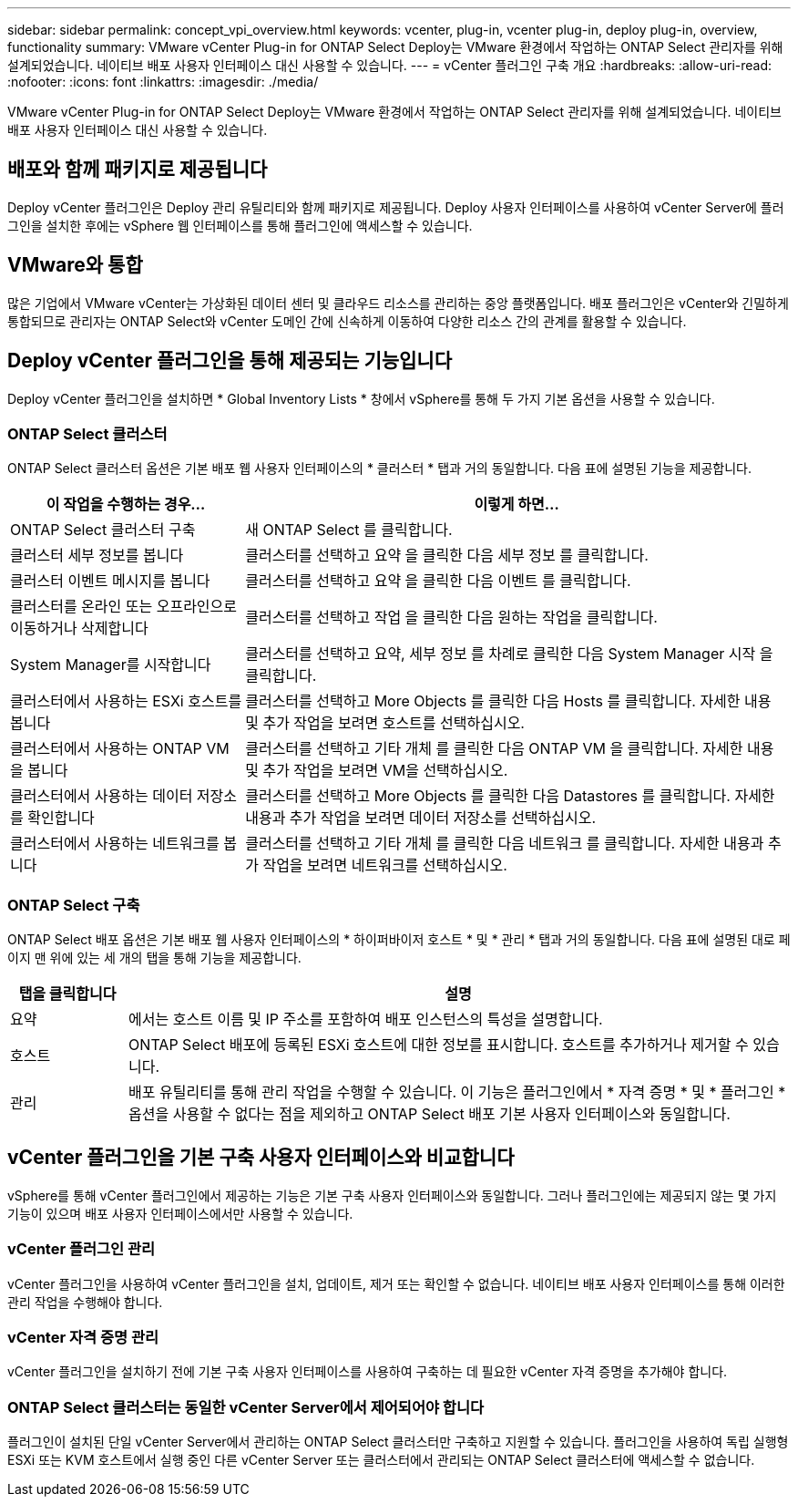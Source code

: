 ---
sidebar: sidebar 
permalink: concept_vpi_overview.html 
keywords: vcenter, plug-in, vcenter plug-in, deploy plug-in, overview, functionality 
summary: VMware vCenter Plug-in for ONTAP Select Deploy는 VMware 환경에서 작업하는 ONTAP Select 관리자를 위해 설계되었습니다. 네이티브 배포 사용자 인터페이스 대신 사용할 수 있습니다. 
---
= vCenter 플러그인 구축 개요
:hardbreaks:
:allow-uri-read: 
:nofooter: 
:icons: font
:linkattrs: 
:imagesdir: ./media/


[role="lead"]
VMware vCenter Plug-in for ONTAP Select Deploy는 VMware 환경에서 작업하는 ONTAP Select 관리자를 위해 설계되었습니다. 네이티브 배포 사용자 인터페이스 대신 사용할 수 있습니다.



== 배포와 함께 패키지로 제공됩니다

Deploy vCenter 플러그인은 Deploy 관리 유틸리티와 함께 패키지로 제공됩니다. Deploy 사용자 인터페이스를 사용하여 vCenter Server에 플러그인을 설치한 후에는 vSphere 웹 인터페이스를 통해 플러그인에 액세스할 수 있습니다.



== VMware와 통합

많은 기업에서 VMware vCenter는 가상화된 데이터 센터 및 클라우드 리소스를 관리하는 중앙 플랫폼입니다. 배포 플러그인은 vCenter와 긴밀하게 통합되므로 관리자는 ONTAP Select와 vCenter 도메인 간에 신속하게 이동하여 다양한 리소스 간의 관계를 활용할 수 있습니다.



== Deploy vCenter 플러그인을 통해 제공되는 기능입니다

Deploy vCenter 플러그인을 설치하면 * Global Inventory Lists * 창에서 vSphere를 통해 두 가지 기본 옵션을 사용할 수 있습니다.



=== ONTAP Select 클러스터

ONTAP Select 클러스터 옵션은 기본 배포 웹 사용자 인터페이스의 * 클러스터 * 탭과 거의 동일합니다. 다음 표에 설명된 기능을 제공합니다.

[cols="30,70"]
|===
| 이 작업을 수행하는 경우... | 이렇게 하면... 


| ONTAP Select 클러스터 구축 | 새 ONTAP Select 를 클릭합니다. 


| 클러스터 세부 정보를 봅니다 | 클러스터를 선택하고 요약 을 클릭한 다음 세부 정보 를 클릭합니다. 


| 클러스터 이벤트 메시지를 봅니다 | 클러스터를 선택하고 요약 을 클릭한 다음 이벤트 를 클릭합니다. 


| 클러스터를 온라인 또는 오프라인으로 이동하거나 삭제합니다 | 클러스터를 선택하고 작업 을 클릭한 다음 원하는 작업을 클릭합니다. 


| System Manager를 시작합니다 | 클러스터를 선택하고 요약, 세부 정보 를 차례로 클릭한 다음 System Manager 시작 을 클릭합니다. 


| 클러스터에서 사용하는 ESXi 호스트를 봅니다 | 클러스터를 선택하고 More Objects 를 클릭한 다음 Hosts 를 클릭합니다. 자세한 내용 및 추가 작업을 보려면 호스트를 선택하십시오. 


| 클러스터에서 사용하는 ONTAP VM을 봅니다 | 클러스터를 선택하고 기타 개체 를 클릭한 다음 ONTAP VM 을 클릭합니다. 자세한 내용 및 추가 작업을 보려면 VM을 선택하십시오. 


| 클러스터에서 사용하는 데이터 저장소를 확인합니다 | 클러스터를 선택하고 More Objects 를 클릭한 다음 Datastores 를 클릭합니다. 자세한 내용과 추가 작업을 보려면 데이터 저장소를 선택하십시오. 


| 클러스터에서 사용하는 네트워크를 봅니다 | 클러스터를 선택하고 기타 개체 를 클릭한 다음 네트워크 를 클릭합니다. 자세한 내용과 추가 작업을 보려면 네트워크를 선택하십시오. 
|===


=== ONTAP Select 구축

ONTAP Select 배포 옵션은 기본 배포 웹 사용자 인터페이스의 * 하이퍼바이저 호스트 * 및 * 관리 * 탭과 거의 동일합니다. 다음 표에 설명된 대로 페이지 맨 위에 있는 세 개의 탭을 통해 기능을 제공합니다.

[cols="15,85"]
|===
| 탭을 클릭합니다 | 설명 


| 요약 | 에서는 호스트 이름 및 IP 주소를 포함하여 배포 인스턴스의 특성을 설명합니다. 


| 호스트 | ONTAP Select 배포에 등록된 ESXi 호스트에 대한 정보를 표시합니다. 호스트를 추가하거나 제거할 수 있습니다. 


| 관리 | 배포 유틸리티를 통해 관리 작업을 수행할 수 있습니다. 이 기능은 플러그인에서 * 자격 증명 * 및 * 플러그인 * 옵션을 사용할 수 없다는 점을 제외하고 ONTAP Select 배포 기본 사용자 인터페이스와 동일합니다. 
|===


== vCenter 플러그인을 기본 구축 사용자 인터페이스와 비교합니다

vSphere를 통해 vCenter 플러그인에서 제공하는 기능은 기본 구축 사용자 인터페이스와 동일합니다. 그러나 플러그인에는 제공되지 않는 몇 가지 기능이 있으며 배포 사용자 인터페이스에서만 사용할 수 있습니다.



=== vCenter 플러그인 관리

vCenter 플러그인을 사용하여 vCenter 플러그인을 설치, 업데이트, 제거 또는 확인할 수 없습니다. 네이티브 배포 사용자 인터페이스를 통해 이러한 관리 작업을 수행해야 합니다.



=== vCenter 자격 증명 관리

vCenter 플러그인을 설치하기 전에 기본 구축 사용자 인터페이스를 사용하여 구축하는 데 필요한 vCenter 자격 증명을 추가해야 합니다.



=== ONTAP Select 클러스터는 동일한 vCenter Server에서 제어되어야 합니다

플러그인이 설치된 단일 vCenter Server에서 관리하는 ONTAP Select 클러스터만 구축하고 지원할 수 있습니다. 플러그인을 사용하여 독립 실행형 ESXi 또는 KVM 호스트에서 실행 중인 다른 vCenter Server 또는 클러스터에서 관리되는 ONTAP Select 클러스터에 액세스할 수 없습니다.
